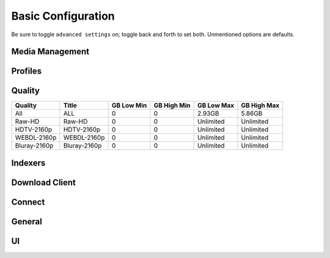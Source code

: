.. _service-sonarr-basic-configuration:

Basic Configuration
###################
Be sure to toggle ``advanced settings`` on; toggle back and forth to set both.
Unmentioned options are defaults.

Media Management
****************
.. gui::    Sonarr Episode Naming
  :path:    Settings --> Media Management --> Episode Naming
  :value0:  Rename Episodes, {YES}
  :value1:  Include Series Title, {YES}
  :value2:  Include Episode Title, {YES}
  :value3:  Include Quality, {NO}
  :value4:  Replace Spaces, {NO}
  :value5:  Separator, Dash
  :value6:  Numbering Style, S01E05
  :value7:  Season Folder Format, Season {season:00}
  :value8:  Multi-Episode Style, Prefixed Range
  :value9:  Single Episode Example,
            The Series Title (2010) - S01E01 - Episode Title (1)
  :value10: Multi-Episode Example,
            The Series Title (2010) - S01E01-E03 - Episode Title
  :value11: Daily-Episode Example,
            The Series Title (2010) - 2013-10-30 - Episode Title (1)
  :value12: Anime Episode Example,
            The Series Title (2010) - S01E01 - Episode Title (1)
  :value13: Anime Multi-Episode Example,
            The Series Title (2010) - S01E01-E03 - Episode Title
  :value14: Series Folder Example, The Series Title (2010)
  :value15: Season Folder Example, Season 01

.. gui::   Sonarr Folders
  :path:   Settings --> Media Management --> Folders
  :value0: Create empty series folders, {NO}
  :value1: Delete empty folders, {NO}

.. gui::   Sonarr Importing
  :path:   Settings --> Media Management --> Importing
  :value0: Skip Free Space Check, {NO}
  :value1: Use Hardlinks Instead of Copy, {NO}
  :value2: Import Extra Files, {NO}

.. gui::   Sonarr File Management
  :path:   Settings --> Media Management --> File Management
  :value0: Ignore Delete Episodes, {NO}
  :value1: Download Propers, {YES}
  :value2: Analyse video files, {YES}
  :value3: Change File Date, {NONE}
  :value4: Recycling Bin, /data/downloads/sonarr-recycle/

.. gui::   Sonarr Permissions
  :path:   Settings --> Media Management --> Permissions
  :value0: Set Permissions, {YES}
  :value1: File chmod mask, 2660
  :value2: Folder chmod mask, 2770
  :value3: chown User, sonarr (or docker UID)
  :value4: chown Group, media (or docker GID)

Profiles
********
.. gui::    Sonarr Profiles (Any)
  :path:    Settings --> Profiles --> Any
  :value0:  Name, Any
  :value1:  Language, English
  :value2:  Cutoff, SDTV
  :value3:  Qualities,
  :value4:  ›, ☑ HDTV-720p
  :value5:  ›, ☑ WEBDL-720p
  :value6:  ›, ☑ Bluray-720p
  :value7:  ›, ☑ HDTV-1080p
  :value8:  ›, ☑ WEBDL-1080p
  :value9:  ›, ☑ Bluray-1080p
  :value10: ›, ☑ DVD
  :value11: ›, ☑ WEBDL-480p
  :value12: ›, ☑ SDTV

.. gui::   Sonarr Profiles (SD)
  :path:   Settings --> Profiles --> SD
  :value0: Name, SD
  :value1: Language, English
  :value2: Cutoff, SDTV
  :value3: Qualities,
  :value4: ›, ☑ DVD
  :value5: ›, ☑ WEBDL-480p
  :value6: ›, ☑ SDTV

.. gui::   Sonarr Profiles (HD-720p)
  :path:   Settings --> Profiles --> HD-720p
  :value0: Name, HD-720p
  :value1: Language, English
  :value2: Cutoff, SDTV
  :value3: Qualities,
  :value4: ›, ☑ HDTV-720p
  :value5: ›, ☑ WEBDL-720p
  :value6: ›, ☑ Bluray-720p

.. gui::   Sonarr Profiles (HD-1080p)
  :path:   Settings --> Profiles --> HD-1080p
  :value0: Name, HD-1080p
  :value1: Language, English
  :value2: Cutoff, HD-1080p
  :value3: Qualities,
  :value4: ›, ☑ HDTV-1080p
  :value5: ›, ☑ WEBDL-1080p
  :value6: ›, ☑ Bluray-1080p

.. gui::   Sonarr Profiles (All)
  :path:   Settings --> Profiles --> All
  :value0: Name, All
  :value1: Language, English
  :value2: Cutoff, HD-720p
  :value3: Qualities,
  :value4: ›, ☑ HDTV-720p
  :value5: ›, ☑ WEBDL-720p
  :value6: ›, ☑ Bluray-720p
  :value7: ›, ☑ HDTV-1080p
  :value8: ›, ☑ WEBDL-1080p
  :value9: ›, ☑ Bluray-1080p

.. gui::   Sonarr Delay Profiles
  :path:   Settings --> Profiles --> Delay Profiles --> +
  :value0:      Protocol, Usenet
  :value1:  Usenet Delay, 60 minutes
  :value2: Torrent Delay, No Delay
  :value3:          Tags, {NONE}

Quality
*******

+--------------+--------------+------------+-------------+------------+-------------+
| Quality      | Title        | GB Low Min | GB High Min | GB Low Max | GB High Max |
+==============+==============+============+=============+============+=============+
| All          | ALL          | 0          | 0           | 2.93GB     | 5.86GB      |
+--------------+--------------+------------+-------------+------------+-------------+
| Raw-HD       | Raw-HD       | 0          | 0           | Unlimited  | Unlimited   |
+--------------+--------------+------------+-------------+------------+-------------+
| HDTV-2160p   | HDTV-2160p   | 0          | 0           | Unlimited  | Unlimited   |
+--------------+--------------+------------+-------------+------------+-------------+
| WEBDL-2160p  | WEBDL-2160p  | 0          | 0           | Unlimited  | Unlimited   |
+--------------+--------------+------------+-------------+------------+-------------+
| Bluray-2160p | Bluray-2160p | 0          | 0           | Unlimited  | Unlimited   |
+--------------+--------------+------------+-------------+------------+-------------+

Indexers
********
.. gui::   Sonarr Indexers
  :path:   Settings --> Indexers --> +
  :value0: Name; {INDEXER NAME}
  :value1: Enable RSS; {YES}
  :value2: Enable Search; {YES}
  :value3: URL; {INDEXER API URI}
  :value4: API Path; /api
  :value5: API Key; {KEY}
  :value6: Categories; 5030,5040
  :value7: Anime Categories;
  :value8: Additional Parameters, {NONE}
  :delim:  ;

.. gui::   Sonarr Options
  :path:   Settings --> Indexers --> Options
  :value0: Minimum Age, 0
  :value1: Retention, 0
  :value2: Maximum Size, 0
  :value3: RSS Sync Interval, 15

Download Client
***************
.. gui:: Sonarr Download Client
  :path: Settings --> Download Client --> +
  :value0:  Name, {INDEXER NAME}
  :value1:  Enable, {YES}
  :value2:  Host, {IP}
  :value3:  Port, 6789
  :value4:  URL Base,
  :value5:  Username, {USER}
  :value6:  Password, {PASS}
  :value7:  Category, tv
  :value8:  Recent Priority, Normal
  :value9:  Older Priority, Normal
  :value10: Add Paused, {NO}
  :value11: Use SSL, {YES}

.. gui::   Sonarr Completed Download Handling
  :path:   Settings --> Download Client --> Completed Download Handling
  :value0: Enable, {YES}
  :value1: Remove, {YES}

.. gui::   Sonarr Failed Download Handing
  :path:   Settings --> Download Client --> Failed Download Handling
  :value0: Redownload, {NO}

.. gui::   Sonarr Drone Factory Options
  :path:   Settings --> Download Client --> Drone Factory Options
  :value0: Drone Factory,
  :value1: Drone Factory Interval, 0

Connect
*******
.. gui:: Sonarr Connect
  :path: Settings --> Connect --> Connections --> +
  :value0:  Name, Plex Server
  :value1:  On Grab, {NO}
  :value2:  On Download, {YES}
  :value3:  On Upgrade, {YES}
  :value4:  On Rename, {YES}
  :value5:  Filter Series Tags,
  :value6:  Host, {IP}
  :value7:  Port, {PORT}
  :value8:  Username, {USER}
  :value9:  Password, {PASS}
  :value10: Update Library, {NO}
  :value11: Use SSL, {YES}

General
*******
.. gui::   Sonarr General Host
  :path:   Settings --> General --> Start-Up
  :value0: Bind Address, *
  :value1: Port Number, 8989
  :value2: URL Base,
  :value3: Enable SSL, {NO}
  :value4: Open browser on start, {NO}

.. gui::   Sonarr General Security
  :path:   Settings --> General --> Security
  :value0: Authentication, {NONE}
  :value1: API Key, {KEY}

.. gui::   Sonarr General Proxy
  :path:   Settings --> General --> Proxy
  :value0: Use Proxy, {NO}

.. gui:: Sonarr General Logging
  :path: Settings --> General --> Logging
  :value0:  Log Level, {INFO}

.. gui::   Sonarr General Analytics
  :path:   Settings --> General --> Analytics
  :value0: Enable, {NO}

.. gui::   Sonarr General Updates
  :path:   Settings --> General --> Updates
  :value0: Branch, master
  :value1: Automatic, {ON}
  :value2: Mechanism, Built-in

UI
**
.. gui::   Sonarr UI Calendar
  :path:   Settings --> UI --> Calendar
  :value0: First Day of Week, Sunday
  :value1: Week Column Header, Tue 3/25

.. gui::   Sonarr UI Dates
  :path:   Settings --> UI --> Dates
  :value0: Short Date Format, YYYY-MM-DD
  :value1: Long Date Format, Tuesday March 25 2014
  :value2: Time Format, 17:00/17:30
  :value3: Show Relative Dates, {NO}

.. gui::   Sonarr UI Style
  :path:   Settings --> UI --> Style
  :value0: Enable Color-Impaired mode, {NO}
